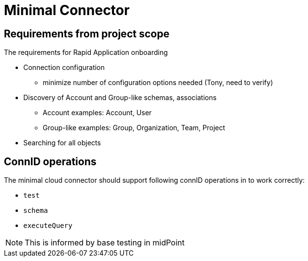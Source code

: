 
= Minimal Connector

== Requirements from project scope

The requirements for Rapid Application onboarding

* Connection configuration
** minimize number of configuration options needed (Tony, need to verify)
* Discovery of Account and Group-like schemas, associations
** Account examples: Account, User
** Group-like examples: Group, Organization, Team, Project

* Searching for all objects




== ConnID operations

The minimal cloud connector should support following connID operations in to work correctly:

 * `test`
 * `schema`
 * `executeQuery`

NOTE: This is informed by base testing in midPoint